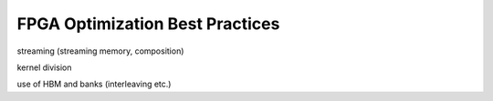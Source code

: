 FPGA Optimization Best Practices
================================

streaming (streaming memory, composition)

kernel division

use of HBM and banks (interleaving etc.)
